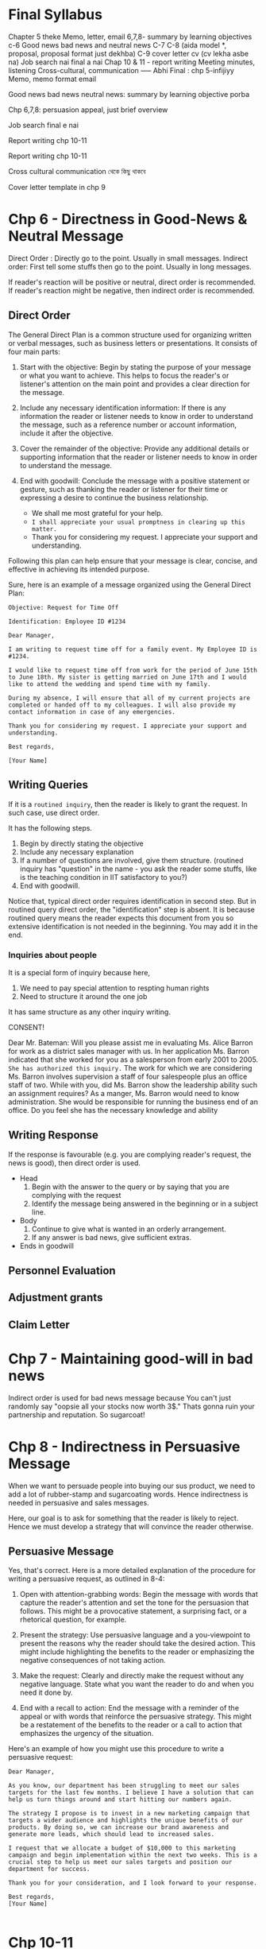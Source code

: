 * Final Syllabus

Chapter 5 theke
Memo, letter, email
6,7,8- summary by learning objectives
c-6
Good news bad news and neutral news
C-7
C-8  (aida model *, proposal, proposal format just dekhba)
C-9 cover letter cv  (cv lekha asbe na)
Job search nai final a nai
Chap 10 & 11 - report writing
Meeting minutes, listening
Cross-cultural, communication
----- Abhi
Final : chp 5-infijiyy
Memo, memo format email

Good news bad news neutral news: summary by learning objective porba

Chp 6,7,8: persuasion appeal, just brief overview


Job search final e nai

Report writing chp 10-11


Report writing chp 10-11


Cross cultural communication থেকে কিছু থাকবে

Cover letter template in chp 9

* Chp 6 - Directness in Good-News & Neutral Message

Direct Order : Directly go to the point. Usually in small messages.
Indirect order: First tell some stuffs then go to the point. Usually in long messages.


If reader's reaction will be positive or neutral, direct order is recommended. If reader's reaction might be negative, then indirect order is recommended.
** Direct Order
The General Direct Plan is a common structure used for organizing written or verbal messages, such as business letters or presentations. It consists of four main parts:

1. Start with the objective: Begin by stating the purpose of your message or what you want to achieve. This helps to focus the reader's or listener's attention on the main point and provides a clear direction for the message.

2. Include any necessary identification information: If there is any information the reader or listener needs to know in order to understand the message, such as a reference number or account information, include it after the objective.

3. Cover the remainder of the objective: Provide any additional details or supporting information that the reader or listener needs to know in order to understand the message.

4. End with goodwill: Conclude the message with a positive statement or gesture, such as thanking the reader or listener for their time or expressing a desire to continue the business relationship.
   - We shall me most grateful for your help.
   - ~I shall appreciate your usual promptness in clearing up this matter.~
   - Thank you for considering my request. I appreciate your support and understanding.

Following this plan can help ensure that your message is clear, concise, and effective in achieving its intended purpose.


Sure, here is an example of a message organized using the General Direct Plan:
#+begin_src text
Objective: Request for Time Off

Identification: Employee ID #1234

Dear Manager,

I am writing to request time off for a family event. My Employee ID is #1234.

I would like to request time off from work for the period of June 15th to June 18th. My sister is getting married on June 17th and I would like to attend the wedding and spend time with my family.

During my absence, I will ensure that all of my current projects are completed or handed off to my colleagues. I will also provide my contact information in case of any emergencies.

Thank you for considering my request. I appreciate your support and understanding.

Best regards,

[Your Name]
#+end_src
** Writing Queries

If it is a ~routined inquiry~, then the reader is likely to grant the request. In such case, use direct order.

It has the following steps.
1. Begin by directly stating the objective
2. Include any necessary explanation
3. If a number of questions are involved, give them structure. (routined inquiry has "question" in the name - you ask the reader some stuffs, like is the teaching condition in IIT satisfactory to you?)
4. End with goodwill.


Notice that, typical direct order requires identification in second step. But in routined query direct order, the "identification" step is absent. It is because routined query means the reader expects this document from you so extensive identification is not needed in the beginning. You may add it in the end.
*** Inquiries about people
It is a special form of inquiry because here,
1. We need to pay special attention to respting human rights
2. Need to structure it around the one job


It has same structure as any other inquiry writing.


CONSENT!


	  Dear Mr. Bateman:
Will you please assist me in evaluating Ms. Alice Barron for work as a district sales manager
with us. In her application Ms. Barron indicated that she worked for you as a salesperson
from early 2001 to 2005. ~She has authorized this inquiry.~
The work for which we are considering Ms. Barron involves supervision a staff of four
salespeople plus an office staff of two. While with you, did Ms. Barron show the leadership
ability such an assignment requires?
As a manger, Ms. Barron would need to know administration. She would be responsible for
running the business end of an office. Do you feel she has the necessary knowledge and
ability
** Writing Response
If the response is favourable (e.g. you are complying reader's request, the news is good), then direct order is used.

- Head
  1. Begin with the answer to the query or by saying that you are complying with the request
  2. Identify the message being answered in the beginning or in a subject line.

- Body
  1. Continue to give what is wanted in an orderly arrangement.
  2. If any answer is bad news, give sufficient extras.
     
- Ends in goodwill
** Personnel Evaluation
** Adjustment grants
** Claim Letter
* Chp 7 - Maintaining good-will in bad news
Indirect order is used for bad news message because You can't just randomly say "oopsie all your stocks now worth 3$." Thats gonna ruin your partnership and reputation. So sugarcoat!

* Chp 8 - Indirectness in Persuasive Message
When we want to persuade people into buying our sus product, we need to add a lot of rubber-stamp and sugarcoating words. Hence indirectness is needed in persuasive and sales messages.

Here, our goal is to ask for something that the reader is likely to reject. Hence we must develop a strategy that will convince the reader otherwise.
** Persuasive Message
Yes, that's correct. Here is a more detailed explanation of the procedure for writing a persuasive request, as outlined in 8-4:

1. Open with attention-grabbing words: Begin the message with words that capture the reader's attention and set the tone for the persuasion that follows. This might be a provocative statement, a surprising fact, or a rhetorical question, for example.

2. Present the strategy: Use persuasive language and a you-viewpoint to present the reasons why the reader should take the desired action. This might include highlighting the benefits to the reader or emphasizing the negative consequences of not taking action.

3. Make the request: Clearly and directly make the request without any negative language. State what you want the reader to do and when you need it done by.

4. End with a recall to action: End the message with a reminder of the appeal or with words that reinforce the persuasive strategy. This might be a restatement of the benefits to the reader or a call to action that emphasizes the urgency of the situation.

Here's an example of how you might use this procedure to write a persuasive request:

#+begin_src text
Dear Manager,

As you know, our department has been struggling to meet our sales targets for the last few months. I believe I have a solution that can help us turn things around and start hitting our numbers again.

The strategy I propose is to invest in a new marketing campaign that targets a wider audience and highlights the unique benefits of our products. By doing so, we can increase our brand awareness and generate more leads, which should lead to increased sales.

I request that we allocate a budget of $10,000 to this marketing campaign and begin implementation within the next two weeks. This is a crucial step to help us meet our sales targets and position our department for success.

Thank you for your consideration, and I look forward to your response.

Best regards,
[Your Name]

#+end_src

* Chp 10-11
* Chp 13 - Oral & Interpersonal Communication
Talking = informal oral communication

** Discuss about the prevalance of oral communication
We spend more time talking than writing. Hence oral communication is very important.

Most of our work requires informal communication, starting from morning meetings, club meetings, inter-group communication etc. And thus, having a better informal communication skill pushes you forward in your job.

We also need formal oral communication sometimes, like in:
1. Committee meetings
2. Conference
3. Group discussions
4. Dictation
5. Meetings
6. Speeches
7. Orcal Reports
   
** Elements of Good Talking
The techniques of good talking use four basic elements.
1. Voice Quality: Talking slow or fast, unpleasant to melodious voice, talking in monotone, effect of high pitch - we know all of these. Using these knowledge, we can record our voice, listen to it and then make conscious effort to improve it.
2. Style: Style of talking projects speaker's personality. Some people sounds convincing, confident, other sounds sincere, some sounds confused, some sounds passive-aggressive. So understand your talking style and make appropriate changes.
3. Word Choice: In formal communication, you should not use words you use casually with your friends. Additionally, you should use words that are respectful. You should use words that the listener's would understand while also making sure that you are not talking down on the knowledge of listeners.
4. Adaptation to Your Audience: Aside from word choice, it also includes adapting to voice and style. For example, when the voice, style, and words in an oral message aimed at children would be different for the same message aimed at adults.

** Courtesy in conversation
- Do not interrupt.
- Don't talk loudly.
- Encourage others to make their voice heard.

** Techniques for conducting meeting
You are the leader of the meeting so you need to know some techniques of conducting the meeting. You need to plan.

1. Plan Ahead: Develop an agenda(list of topics) that needs to be covered to achieve the goal of the meeting. Then you should order those topics - which topics should be discussed first and which later. Then you should send this agenda to participants before the meeting.
2. Follow the plan: Meetings tend to stray from the agenda topics as new topics come up. As the leader, you should control the flow of the meeting - keep the new topics for the end of the meeting or for a future meeting.
3. Move the discussion along: You should bring agenda topics one after another has been completed. You should control the meeting from straying. But you also need to ensure that you are not interrupting rudely, that the person has made their point.
4. Control those who talk too much: Some people tend to dominate the meeting. You should control them by summarizing their viewpoints when they have said enough or moving to next topic.
5. Encourage participation for those who talk too little
6. Control Time: When meeting time is limited, you need to plan how much time each item should possess. It is useful to mention time-left during meeting to make participants aware.
7. Summarize at appropriate places: You should tell summary of discussion of one topic before moving to another topic. If discussion resulted in multiple viewpoints, you can call vote after summarizing viewpoints.
8. Take meeting minutes: Assign the task of taking meeting minutes to someone.

** Techniques for participating in a meeting
1. Follow the agenda: You should not bring up items that are not related to current agenda topic.
2. Participate
3. Don't talk too much
4. Cooperate: Respect the leader or his effort to make progress. Also respect other participants.
5. Be courteous: You should respect their rights and opinion and you should let them speak.

** Phone
The recommended procedure when you are calling is to introduce yourself immediately and then to ask for the person with whom you want to talk

#+begin_src text
“This is Wanda Tidwell of Tioga Milling Company. May I speak with Mr. José Martinez?”
#+end_src

When receiving calls:
#+begin_src text
“Rowan Insurance Company. How may I help you?”
#+end_src

** Listening
By listening, we usually think of the act of sensing sounds. But there is more to listening skill - sensing, understanding, filtering & remembering.

1. Sensing: Your sensing ability depends on your ear plus your attention span. Some people have really short attention span.
2. Filtering giving symbols meanings through the unique contents of each person’s mind.
3. Remembering: We usually forget most of the things after 10minutes to 1 hour. After a day, we only remember on fourth of the contents.
*** The ten commandments of listening
1. Stop talking. Even when we are not talking, we are inclined to concentrate on what to say next rather than on listening to others. So you must stop talking (and thinking about talking) before you can listen.
2. Put the talker at ease. If you make the talker feel at ease, he or she will do a better job of talking. Then you will have better input to work with.
3. Show the talker you want to listen. If you can convince the talker that you are listening to understand rather than oppose, you will help create a climate for information exchange. You should look and act interested. Doing such things as reading, looking at your watch, and looking away distracts the talker.
4. Remove distractions. Other things you do also can distract the talker. So don’t doodle, tap with your pencil, or shuffle papers.
5. Empathize with the talker. If you place yourself in the talker’s position and look at things from the talker’s point of view, you will help create a climate of understanding that can result in a true exchange of information.
6. Be patient. You will need to allow the talker plenty of time. Remember that not everyone can get to the point as quickly and clearly as you. And do not interrupt. Interruptions are barriers to the exchange of information.
7. Hold your temper. Anger impedes communication. Angry people build walls be- tween each other; they harden their positions and block their minds to the words of others.
8. Go easy on argument and criticism. Argument and criticism tend to put the talker on the defensive. He or she then tends to “clam up” or get angry. Thus, even if you win the argument, you lose. Rarely does either party benefit from argument and criticism
9. Ask questions. By frequently asking questions, you display an open mind and show that you are listening. And you assist the talker in developing his or her message and in improving the correctness of your interpretation.
10. Stop talking! The last commandment is to stop talking. It was also the first. All the other commandments depend on it.
** Nonverbal communication
Nonverbal or nonword communication means all communication that occurs without words.

A frown in forehead may mean many thing - is he annoyed? tensed about something? or a simple headache? This confusion increases further with cross cultural communication.

To help you become sensitive to the myriad of nonverbal symbols, we will look at four types of nonverbal communication.
 1. Body Language: The face and eyes are by far the most important features of body language. For example, happiness, surprise, fear, anger, and sadness usually are accompanied by definite facial expressions and eye patterns. Gestures are another way we send nonword messages through our body parts. Gestures are physical movements of our arms, legs, hands, torsos, and he. In general, the louder someone speaks, the more emphatic the gestures used, and vice versa
2. Space: Authorities tell us that we create four different types of space: intimate (physical contact to 18 inches); personal (18 inches to 4 feet); social (4 to 12 feet); and public
(12 feet to the outer range of seeing and hearing). In each of these spaces, our com- munication behaviors differ and convey different meanings. For example, consider the volume of your voice when someone is 18 inches from you. Do you shout? Whisper? Now contrast the tone of your voice when someone is 12 feet away. Unquestionably, there is a difference, just because of the distance involve
3. Time: Monochronic and polychronic people
4. Paralanguagte: Sound of speakers voice - emphasis, pitch & volume

* Chp 14 - Oral Reporting & Public Speaking
The previous chapter mostly talked about informal interpersonal communication. In this chapter, we talk about formal communication e.g. presentation, speeches.

Reporting orally == presentation.

** Formal Speech


* Chp 15 - Cross Cultural Communication
* How to prepare
1. Briefly review previous topics on word choice, sentence construction. e.g. You-viewpoint is very vital for indirect order.
2. For chapter 6,7,8 memorize the strategy and write one example for each.

* Questions
** Chp 7
1. Why are bad news messages usually written in indirect order?
2. In which cases should a bad news message be written in direct order?
3. What is the general indirect plan?
4. How to refuse a request?
5. Refuse a request of a student that wants your employee dataset for his project
6. Adjustment refusal procedure
7. Write an adjustment refusal procedure for less money given!
8. Steps for credit refusal
9. Write an credit refusal message to refuse credit for X company.
** Chp 8
1. What is the procedure for writing a persuasive message?
2. Write a persuasive message to request an industry leader to give a lecture in your school teachers' meeting.
3. Why write sales message?
4. Preliminary Steps to sales writing
5. Determining the appeal in sales - rational or emotional?
6. What are the organizations of the Sales message?
7. AIDA Model
8. Conventional Organization Pattern of sales message
9. Write a rational sales message about selling a oil burner, the Catalytic Carburetor Assembly.
10. Write a sales message on selling quality candy.
** Report (Chp 10-11)
** Chp 13 - Oral & Interpersonal Communication

** Chp 14
** Chp 15
1. Why is communication across culture is important to business?
2. What are the dimensions of cultural differences?
3. What are some challenges/problems of cultural difference?
   - Body positions & movements
   - Factors of human relationship
   - Difference in Business Communication techniques
4. Language issues
   - Language equivalency issues
   - Culturally derived words
5. ~Suggestions for Communicating Across Cultures Successfully~.
   - verbal communication suggestions
   - written communication suggestions
** Memo
** Letter
** Email
** Cover Letter
